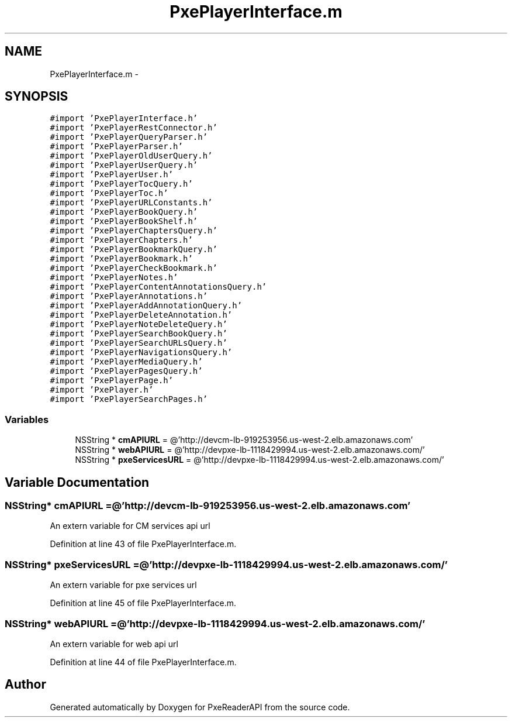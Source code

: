.TH "PxePlayerInterface.m" 3 "Mon Apr 28 2014" "PxeReaderAPI" \" -*- nroff -*-
.ad l
.nh
.SH NAME
PxePlayerInterface.m \- 
.SH SYNOPSIS
.br
.PP
\fC#import 'PxePlayerInterface\&.h'\fP
.br
\fC#import 'PxePlayerRestConnector\&.h'\fP
.br
\fC#import 'PxePlayerQueryParser\&.h'\fP
.br
\fC#import 'PxePlayerParser\&.h'\fP
.br
\fC#import 'PxePlayerOldUserQuery\&.h'\fP
.br
\fC#import 'PxePlayerUserQuery\&.h'\fP
.br
\fC#import 'PxePlayerUser\&.h'\fP
.br
\fC#import 'PxePlayerTocQuery\&.h'\fP
.br
\fC#import 'PxePlayerToc\&.h'\fP
.br
\fC#import 'PxePlayerURLConstants\&.h'\fP
.br
\fC#import 'PxePlayerBookQuery\&.h'\fP
.br
\fC#import 'PxePlayerBookShelf\&.h'\fP
.br
\fC#import 'PxePlayerChaptersQuery\&.h'\fP
.br
\fC#import 'PxePlayerChapters\&.h'\fP
.br
\fC#import 'PxePlayerBookmarkQuery\&.h'\fP
.br
\fC#import 'PxePlayerBookmark\&.h'\fP
.br
\fC#import 'PxePlayerCheckBookmark\&.h'\fP
.br
\fC#import 'PxePlayerNotes\&.h'\fP
.br
\fC#import 'PxePlayerContentAnnotationsQuery\&.h'\fP
.br
\fC#import 'PxePlayerAnnotations\&.h'\fP
.br
\fC#import 'PxePlayerAddAnnotationQuery\&.h'\fP
.br
\fC#import 'PxePlayerDeleteAnnotation\&.h'\fP
.br
\fC#import 'PxePlayerNoteDeleteQuery\&.h'\fP
.br
\fC#import 'PxePlayerSearchBookQuery\&.h'\fP
.br
\fC#import 'PxePlayerSearchURLsQuery\&.h'\fP
.br
\fC#import 'PxePlayerNavigationsQuery\&.h'\fP
.br
\fC#import 'PxePlayerMediaQuery\&.h'\fP
.br
\fC#import 'PxePlayerPagesQuery\&.h'\fP
.br
\fC#import 'PxePlayerPage\&.h'\fP
.br
\fC#import 'PxePlayer\&.h'\fP
.br
\fC#import 'PxePlayerSearchPages\&.h'\fP
.br

.SS "Variables"

.in +1c
.ti -1c
.RI "NSString * \fBcmAPIURL\fP = @'http://devcm-lb-919253956\&.us-west-2\&.elb\&.amazonaws\&.com'"
.br
.ti -1c
.RI "NSString * \fBwebAPIURL\fP = @'http://devpxe-lb-1118429994\&.us-west-2\&.elb\&.amazonaws\&.com/'"
.br
.ti -1c
.RI "NSString * \fBpxeServicesURL\fP = @'http://devpxe-lb-1118429994\&.us-west-2\&.elb\&.amazonaws\&.com/'"
.br
.in -1c
.SH "Variable Documentation"
.PP 
.SS "NSString* cmAPIURL = @'http://devcm-lb-919253956\&.us-west-2\&.elb\&.amazonaws\&.com'"
An extern variable for CM services api url 
.PP
Definition at line 43 of file PxePlayerInterface\&.m\&.
.SS "NSString* pxeServicesURL = @'http://devpxe-lb-1118429994\&.us-west-2\&.elb\&.amazonaws\&.com/'"
An extern variable for pxe services url 
.PP
Definition at line 45 of file PxePlayerInterface\&.m\&.
.SS "NSString* webAPIURL = @'http://devpxe-lb-1118429994\&.us-west-2\&.elb\&.amazonaws\&.com/'"
An extern variable for web api url 
.PP
Definition at line 44 of file PxePlayerInterface\&.m\&.
.SH "Author"
.PP 
Generated automatically by Doxygen for PxeReaderAPI from the source code\&.
